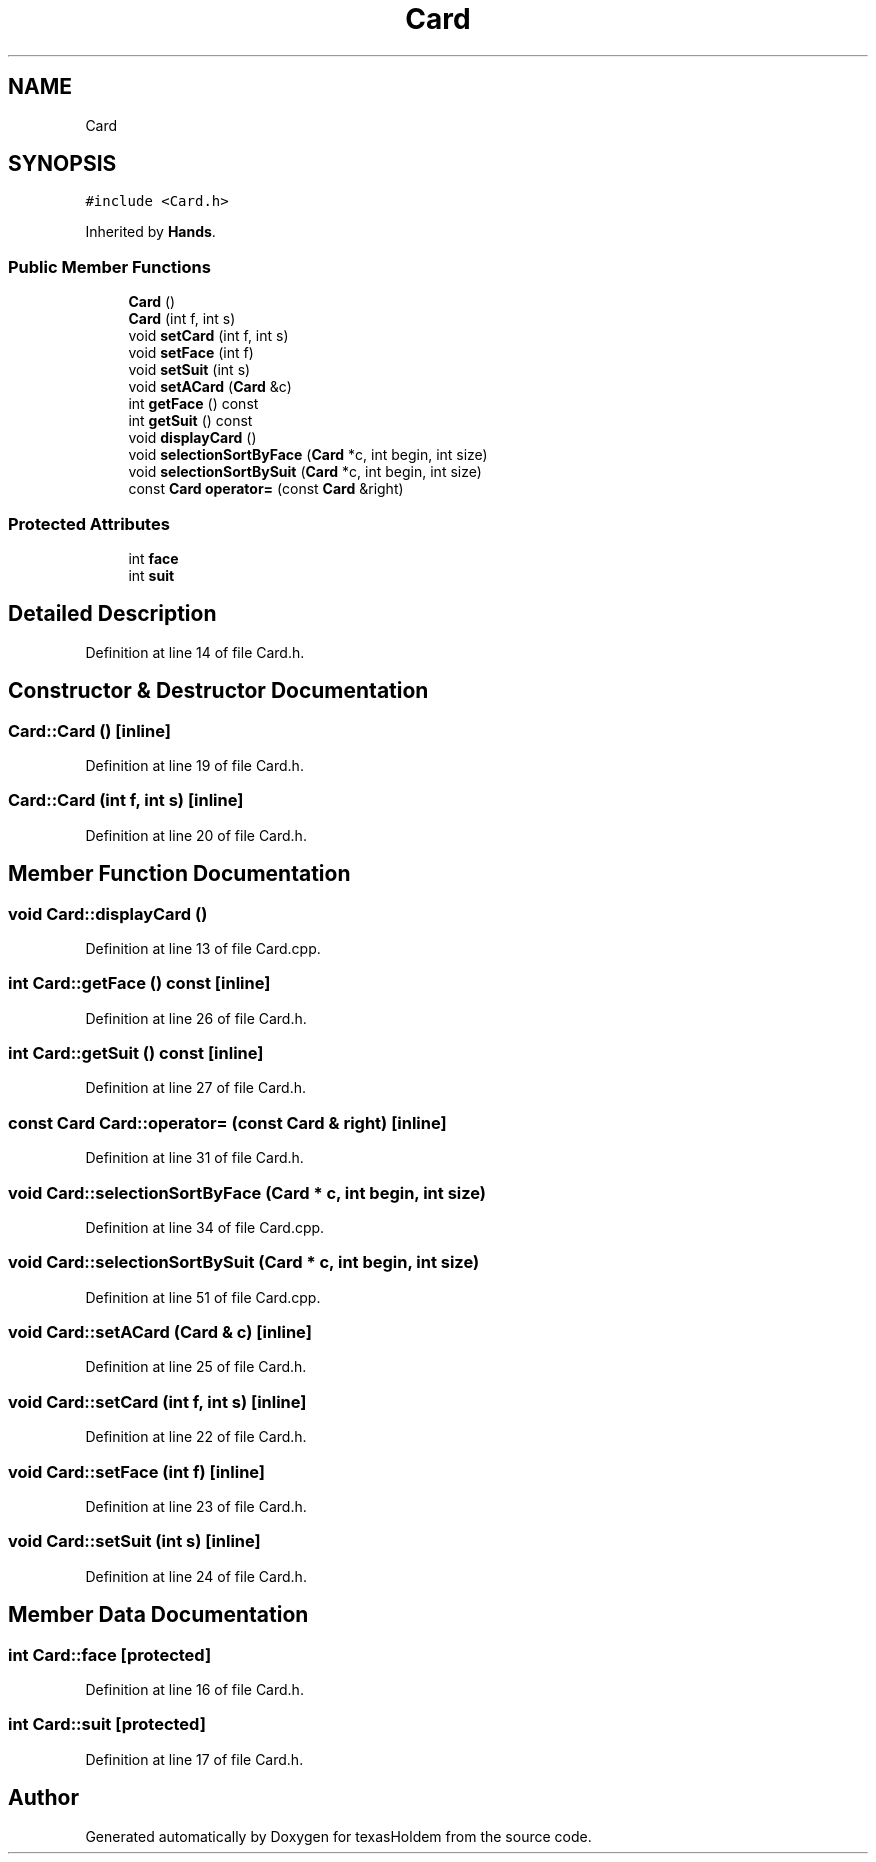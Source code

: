 .TH "Card" 3 "Fri Jun 7 2019" "texasHoldem" \" -*- nroff -*-
.ad l
.nh
.SH NAME
Card
.SH SYNOPSIS
.br
.PP
.PP
\fC#include <Card\&.h>\fP
.PP
Inherited by \fBHands\fP\&.
.SS "Public Member Functions"

.in +1c
.ti -1c
.RI "\fBCard\fP ()"
.br
.ti -1c
.RI "\fBCard\fP (int f, int s)"
.br
.ti -1c
.RI "void \fBsetCard\fP (int f, int s)"
.br
.ti -1c
.RI "void \fBsetFace\fP (int f)"
.br
.ti -1c
.RI "void \fBsetSuit\fP (int s)"
.br
.ti -1c
.RI "void \fBsetACard\fP (\fBCard\fP &c)"
.br
.ti -1c
.RI "int \fBgetFace\fP () const"
.br
.ti -1c
.RI "int \fBgetSuit\fP () const"
.br
.ti -1c
.RI "void \fBdisplayCard\fP ()"
.br
.ti -1c
.RI "void \fBselectionSortByFace\fP (\fBCard\fP *c, int begin, int size)"
.br
.ti -1c
.RI "void \fBselectionSortBySuit\fP (\fBCard\fP *c, int begin, int size)"
.br
.ti -1c
.RI "const \fBCard\fP \fBoperator=\fP (const \fBCard\fP &right)"
.br
.in -1c
.SS "Protected Attributes"

.in +1c
.ti -1c
.RI "int \fBface\fP"
.br
.ti -1c
.RI "int \fBsuit\fP"
.br
.in -1c
.SH "Detailed Description"
.PP 
Definition at line 14 of file Card\&.h\&.
.SH "Constructor & Destructor Documentation"
.PP 
.SS "Card::Card ()\fC [inline]\fP"

.PP
Definition at line 19 of file Card\&.h\&.
.SS "Card::Card (int f, int s)\fC [inline]\fP"

.PP
Definition at line 20 of file Card\&.h\&.
.SH "Member Function Documentation"
.PP 
.SS "void Card::displayCard ()"

.PP
Definition at line 13 of file Card\&.cpp\&.
.SS "int Card::getFace () const\fC [inline]\fP"

.PP
Definition at line 26 of file Card\&.h\&.
.SS "int Card::getSuit () const\fC [inline]\fP"

.PP
Definition at line 27 of file Card\&.h\&.
.SS "const \fBCard\fP Card::operator= (const \fBCard\fP & right)\fC [inline]\fP"

.PP
Definition at line 31 of file Card\&.h\&.
.SS "void Card::selectionSortByFace (\fBCard\fP * c, int begin, int size)"

.PP
Definition at line 34 of file Card\&.cpp\&.
.SS "void Card::selectionSortBySuit (\fBCard\fP * c, int begin, int size)"

.PP
Definition at line 51 of file Card\&.cpp\&.
.SS "void Card::setACard (\fBCard\fP & c)\fC [inline]\fP"

.PP
Definition at line 25 of file Card\&.h\&.
.SS "void Card::setCard (int f, int s)\fC [inline]\fP"

.PP
Definition at line 22 of file Card\&.h\&.
.SS "void Card::setFace (int f)\fC [inline]\fP"

.PP
Definition at line 23 of file Card\&.h\&.
.SS "void Card::setSuit (int s)\fC [inline]\fP"

.PP
Definition at line 24 of file Card\&.h\&.
.SH "Member Data Documentation"
.PP 
.SS "int Card::face\fC [protected]\fP"

.PP
Definition at line 16 of file Card\&.h\&.
.SS "int Card::suit\fC [protected]\fP"

.PP
Definition at line 17 of file Card\&.h\&.

.SH "Author"
.PP 
Generated automatically by Doxygen for texasHoldem from the source code\&.
